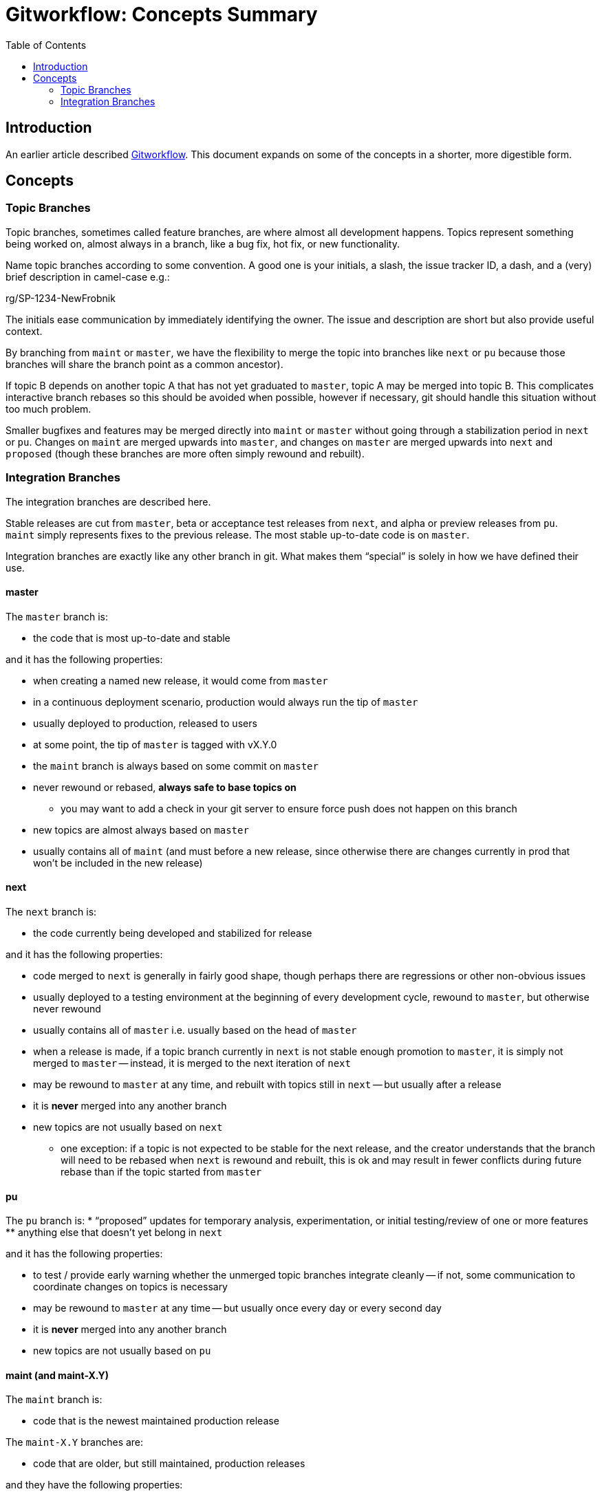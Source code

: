 = Gitworkflow: Concepts Summary
:toc: macro

toc::[]

== Introduction

An earlier article described https://hackernoon.com/how-the-creators-of-git-do-branches-e6fcc57270fb[Gitworkflow]. This
document expands on some of the concepts in a shorter, more digestible form.

== Concepts

=== Topic Branches

Topic branches, sometimes called feature branches, are where almost all development happens. Topics represent something
being worked on, almost always in a branch, like a bug fix, hot fix, or new functionality.

Name topic branches according to some convention. A good one is your initials, a slash, the issue tracker ID, a dash,
and a (very) brief description in camel-case e.g.:

rg/SP-1234-NewFrobnik

The initials ease communication by immediately identifying the owner. The issue and description are short but also
provide useful context.

By branching from `maint` or `master`, we have the flexibility to merge the topic into branches like `next` or `pu`
because those branches will share the branch point as a common ancestor).

If topic B depends on another topic A that has not yet graduated to `master`, topic A may be merged into topic B. This
complicates interactive branch rebases so this should be avoided when possible, however if necessary, git should handle
this situation without too much problem.

Smaller bugfixes and features may be merged directly into `maint` or `master` without going through a stabilization
period in `next` or `pu`. Changes on `maint` are merged upwards into `master`, and changes on `master` are merged
upwards into `next` and `proposed` (though these branches are more often simply rewound and rebuilt).

=== Integration Branches

The integration branches are described here.

Stable releases are cut from `master`, beta or acceptance test releases from `next`, and alpha or preview releases from
`pu`. `maint` simply represents fixes to the previous release. The most stable up-to-date code is on `master`.

Integration branches are exactly like any other branch in git. What makes them “special” is solely in how we have
defined their use.

==== master

The `master` branch is:

* the code that is most up-to-date and stable

and it has the following properties:

* when creating a named new release, it would come from `master`
* in a continuous deployment scenario, production would always run the tip of `master`
* usually deployed to production, released to users
* at some point, the tip of `master` is tagged with vX.Y.0
* the `maint` branch is always based on some commit on `master`
* never rewound or rebased, *always safe to base topics on*
** you may want to add a check in your git server to ensure force push does not happen on this branch
* new topics are almost always based on `master`
* usually contains all of `maint` (and must before a new release, since otherwise there are changes currently in prod
that won’t be included in the new release)

==== next

The `next` branch is:

* the code currently being developed and stabilized for release

and it has the following properties:

* code merged to `next` is generally in fairly good shape, though perhaps there are regressions or other non-obvious
issues
* usually deployed to a testing environment
at the beginning of every development cycle, rewound to `master`, but otherwise never rewound
* usually contains all of `master` i.e. usually based on the head of `master`
* when a release is made, if a topic branch currently in `next` is not stable enough promotion to `master`, it is
simply not merged to `master` -- instead, it is merged to the next iteration of `next`
* may be rewound to `master` at any time, and rebuilt with topics still in `next` -- but usually after a release
* it is *never* merged into any another branch
* new topics are not usually based on `next`
** one exception: if a topic is not expected to be stable for the next release, and the creator understands that
the branch will need to be rebased when `next` is rewound and rebuilt, this is ok and may result in fewer conflicts
during future rebase than if the topic started from `master`

==== pu

The `pu` branch is:
* “proposed” updates for temporary analysis, experimentation, or initial testing/review of one or more features
** anything else that doesn’t yet belong in `next`

and it has the following properties:

* to test / provide early warning whether the unmerged topic branches integrate cleanly -- if not, some communication
to coordinate changes on topics is necessary
* may be rewound to `master` at any time -- but usually once every day or every second day
* it is *never* merged into any another branch
* new topics are not usually based on `pu`

==== maint (and maint-X.Y)

The `maint` branch is:

* code that is the newest maintained production release

The `maint-X.Y` branches are:

* code that are older, but still maintained, production releases

and they have the following properties:

* usually deployed directly into production, perhaps with some but not extensive testing elsewhere
* after release of `vX.Y.0` is made, `maint` is set to that commit
* releases of `vX.Y.n` are made from `maint` if `X.Y` is current, or `maint-X.Y` if `X.Y` is an older maintained release
* never rewound or rebased, *always safe to base topics on*
** you may want to add a check in your git server to ensure force push does not happen on this branch, with an exception
for when the `maint` branch is moved to the new tip of `master` after a release
* hotfix topics are merged to `maint` directly
* new topics may be based on `maint` (or `maint-X.Y`) if the fix in the topic needs to be applied to that older release
* can be merged to `master` to propagate fixes forward
